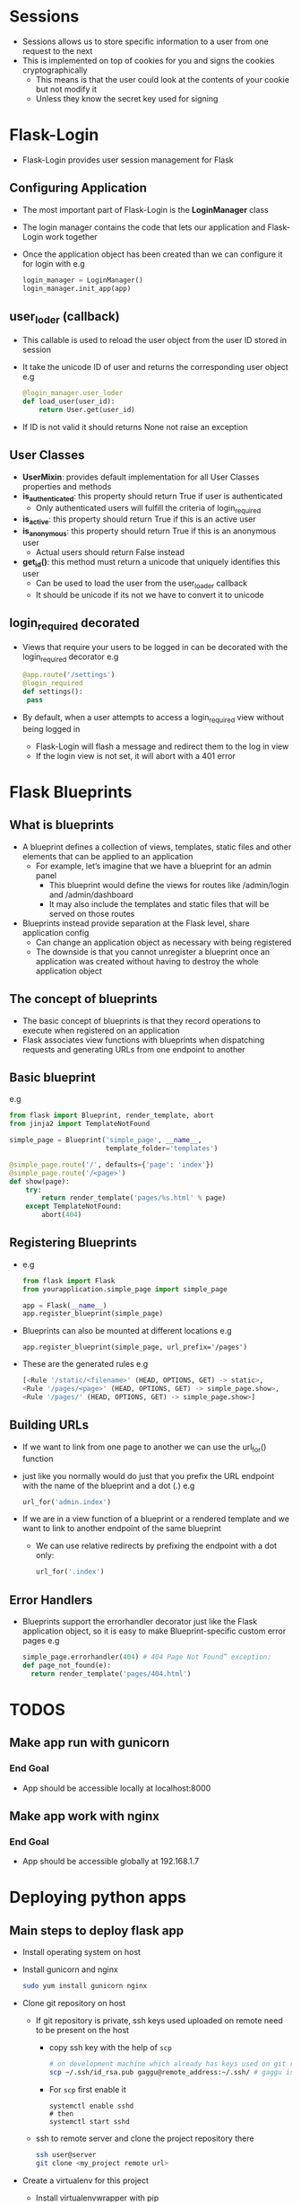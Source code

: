 * Sessions
 - Sessions allows us to store specific information to a user from one request to the next
 - This is implemented on top of cookies for you and signs the cookies cryptographically
   - This means is that the user could look at the contents of your cookie but not modify it
   - Unless they know the secret key used for signing
* Flask-Login
 - Flask-Login provides user session management for Flask
** Configuring Application
 - The most important part of Flask-Login is the *LoginManager* class
 - The login manager contains the code that lets our application and Flask-Login work together
 - Once the application object has been created than we can configure it for login with
   e.g
   #+BEGIN_SRC python
   login_manager = LoginManager()
   login_manager.init_app(app)
   #+END_SRC
** user_loder (callback)
 - This callable is used to reload the user object from the user ID stored in session
 - It take the unicode ID of user and returns the corresponding user object
   e.g
   #+BEGIN_SRC python
   @login_manager.user_loder
   def load_user(user_id):
       return User.get(user_id)
   #+END_SRC
 - If ID is not valid it should returns None not raise an exception
** User Classes
 - *UserMixin*: provides default implementation for all User Classes properties and methods
 - *is_authenticated*: this property should return True if user is authenticated
   - Only authenticated users will fulfill the criteria of login_required
 - *is_active*: this property should return True if this is an active user
 - *is_anonymous*: this property should return True if this is an anonymous user
   - Actual users should return False instead
 - *get_id()*: this method must return a unicode that uniquely identifies this user
   - Can be used to load the user from the user_loader callback
   - It should be unicode if its not we have to convert it to unicode
** login_required decorated
 - Views that require your users to be logged in can be decorated with the login_required decorator
   e.g
   #+BEGIN_SRC python
   @app.route('/settings')
   @login_required
   def settings():
    pass
   #+END_SRC
 - By default, when a user attempts to access a login_required view without being logged in
   - Flask-Login will flash a message and redirect them to the log in view
   - If the login view is not set, it will abort with a 401 error
* Flask Blueprints
** What is blueprints
 - A blueprint defines a collection of views, templates, static files and other elements that can be applied to an application
   - For example, let’s imagine that we have a blueprint for an admin panel
     - This blueprint would define the views for routes like /admin/login and /admin/dashboard
     - It may also include the templates and static files that will be served on those routes
 - Blueprints instead provide separation at the Flask level, share application config
   - Can change an application object as necessary with being registered
   - The downside is that you cannot unregister a blueprint once an application was created without having to destroy the whole application object
** The concept of blueprints
 - The basic concept of blueprints is that they record operations to execute when registered on an application
 - Flask associates view functions with blueprints when dispatching requests and generating URLs from one endpoint to another
** Basic blueprint
 e.g
 #+BEGIN_SRC python
from flask import Blueprint, render_template, abort
from jinja2 import TemplateNotFound

simple_page = Blueprint('simple_page', __name__,
                        template_folder='templates')

@simple_page.route('/', defaults={'page': 'index'})
@simple_page.route('/<page>')
def show(page):
    try:
        return render_template('pages/%s.html' % page)
    except TemplateNotFound:
        abort(404)
 #+END_SRC
** Registering Blueprints
- e.g
  #+BEGIN_SRC python
from flask import Flask
from yourapplication.simple_page import simple_page

app = Flask(__name__)
app.register_blueprint(simple_page)
  #+END_SRC
- Blueprints can also be mounted at different locations
  e.g
  #+BEGIN_SRC pyhton
  app.register_blueprint(simple_page, url_prefix='/pages')
  #+END_SRC
- These are the generated rules
  e.g
  #+BEGIN_SRC python
  [<Rule '/static/<filename>' (HEAD, OPTIONS, GET) -> static>,
  <Rule '/pages/<page>' (HEAD, OPTIONS, GET) -> simple_page.show>,
  <Rule '/pages/' (HEAD, OPTIONS, GET) -> simple_page.show>]
  #+END_SRC
** Building URLs
- If we want to link from one page to another we can use the url_for() function
- just like you normally would do just that you prefix the URL endpoint with the name of the blueprint and a dot (.)
  e.g
  #+BEGIN_SRC python
  url_for('admin.index')
  #+END_SRC
- If we are in a view function of a blueprint or a rendered template and we want to link to another endpoint of the same blueprint
  - We can use relative redirects by prefixing the endpoint with a dot only:
    #+BEGIN_SRC python
    url_for('.index')
    #+END_SRC
** Error Handlers
- Blueprints support the errorhandler decorator just like the Flask application object, so it is easy to make Blueprint-specific custom error pages
  e.g
  #+BEGIN_SRC python
  simple_page.errorhandler(404) # 404 Page Not Found” exception:
  def page_not_found(e):
    return render_template('pages/404.html')
  #+END_SRC
* TODOS
** Make app run with gunicorn
*** End Goal
- App should be accessible locally at localhost:8000
** Make app work with nginx
*** End Goal
- App should be accessible globally at 192.168.1.7
* Deploying python apps
** Main steps to deploy flask app
- Install operating system on host
- Install gunicorn and nginx
  #+BEGIN_SRC sh
  sudo yum install gunicorn nginx
  #+END_SRC

- Clone git repository on host
  - If git repository is private, ssh keys used uploaded on remote need to be present on the host
    - copy ssh key with the help of =scp=
      #+BEGIN_SRC sh
      # on development machine which already has keys used on git remote
      scp ~/.ssh/id_rsa.pub gaggu@remote_address:~/.ssh/ # gaggu is remote user
      #+END_SRC

    - For =scp= first enable it
      #+BEGIN_SRC
      systemctl enable sshd
      # then
      systemctl start sshd
      #+END_SRC

  - ssh to remote server and clone the project repository there
    #+BEGIN_SRC sh
    ssh user@server
    git clone <my_project remote url>
    #+END_SRC

- Create a virtualenv for this project
  - Install virtualenvwrapper with pip

    #+BEGIN_EXAMPLE sh
    pip install virtualenvwrapper
    #+END_EXAMPLE

  - Configure virtualenvwrapper environment variables in .zshrc or .bashrc file

    #+BEGIN_EXAMPLE sh
    export PATH=/usr/local/bin:$PATH

    export VIRTUALENVWRAPPER_PYTHON=/usr/local/bin/python3
    export WORKON_HOME=~/.virtualenvs
    source /usr/local/bin/virtualenvwrapper.sh
    #+END_EXAMPLE

  - Create virtualenv for project
    #+BEGIN_EXAMPLE sh
    mkvirtualenv myprojectEnv
    workon myprojectEnv
    #+END_EXAMPLE

- Install project dependencies from requirements.txt file
  #+BEGIN_SRC sh
  cd ~/my_project
  pip install -r ./
  #+END_SRC


** nginx
- nginx is a free, open-source HTTP server and reverse proxy

  - *Reverse Proxy*: is a type of proxy server that retrieves resources on behalf of a client from one or more servers
    - These resources are then returned to the client like they originated from the Web server itself

- It is known for its high performance, stability, rich feature set, simple configuration and low resource consumption
- It is one of a handful of servers written to address the C10K problem

  - *C10K problem*: refers to the inability of a server to scale beyond 10,000 connections or clients due to resource exhaustion
    - Servers that employ the thread-per-client model

- AS compared to other servers, nginx does not rely on threads to handle requests
  - Instead it uses a much more scalable event-driven (asynchronous) architecture
  - This architecture uses small, but more importantly, predictable amounts of memory under load

*** Configuring nginx
source = https://www.linode.com/docs/web-servers/nginx/how-to-configure-nginx

- All nginx configuration files are located in the =/etc/nginx/= directory
- The primary configuration file is =/etc/nginx/nginx.conf=
- When we make a change to the =nginx.conf= file, we need to ~reload~ it so the change will take effect
  #+BEGIN_SRC sh
  service nginx reload
  #+END_SRC

**** What is a directive?
- Directives are divided into =simple= directives and =block= directives
- A =simple= directive consists of the name and parameters separated by spaces and ends with a semicolon (;)
- A =block= directive has the same structure as a =simple= directive, but it ends with a set of braces ({})
- If a =block= directive have other directives inside braces, it is called a =context=
  - examples: events, http, server, and location

**** Defining the Directives
- This is the first directive in =etc/nginx/nginx.conf=
  e.g
  #+BEGIN_EXAMPLE conf
  user www-data;  # User under which the server process will run
  worker_processes 4;
  pid /run/nginx.pid;

  events {
    worker_connections 768;
    multi_accept on;
  }
  #+END_EXAMPLE

***** Common Directives
- *user*: Defines the user which will own and run nginx server
- *worker_processes*: defines how many threads, or simultaneous instances of nginx to run
- *pid*: defines where nginx will write its master process ID, or PID
  - The PID is used by the operating system to keep track of and send signals to the nginx process

****** http (Universal Configuration)
- =HTTP= is a =block= directive in =nginx.conf= file. It handles HTTP web traffic
  e.g
  #+BEGIN_EXAMPLE conf
  http {
    ##
    # Basic Settings
    ##

    sendfile on;
    tcp_nopush on;
    tcp_nodelay on;
    keepalive_timeout 65;
    types_hash_max_size 2048;
    # server_tokens off;

    # server_names_hash_bucket_size 64;
    # server_name_in_redirect off;

    include /etc/nginx/mime.types;
    include /etc/nginx/sites-enabled/*;
    default_type application/octet-stream;

    ##
    # Gzip Settings
    ##

    gzip on;
    gzip_disable "msie6";
  #+END_EXAMPLE

  Most of the =http { }= block should work as-is for most nginx configurations. There are some configurations we can do:

  - *include*: Includes another file, or files matching the specified mask, into configuration
  - *gzip*: directive tells the server to use on-the-fly =gzip= compression to limit the amount of bandwidth used
    and speed up some transfers
    - If we keep =gzip= compression enabled then we are trading increased CPU costs in exchange for your lower bandwidth use
    - Set the =gzip_comp_level= to a value between 1 and 9 where 9 is the greatest amount of CPU resources and 1 is least
      The default value is 1

****** server (Virtual Domains Configuration)
- The server block is where the typical nginx user will make most of the changes to the default configuration
- We’ll want to make a separate file with its own server block for each virtual domain on our server
- Nginx provides a single default virtual host file, which can be used as a template to create virtual host files for other domains
  e.g
  #+BEGIN_EXAMPLE
  cp /etc/nginx/sites-available/default /etc/nginx/sites-available/example.com
  and
  sudo ln -s /etc/nginx/sites-available/exmple.com /etc/nginx/sites-enabled/
  #+END_EXAMPLE
- The server block in =/etc/nginx/sites-available/default=
  These are the default settings of server block
   #+BEGIN_SRC conf
   server {
     listen 80 default_server;
     listen [::]:80 default_server ipv6only=on;

     root /usr/share/nginx/html;
     index index.html index.htm;

     # Make site accessible from http://localhost/
     server_name localhost;

     location / {
       # First attempt to serve request as file, then
       # as directory, then fall back to displaying a 404.
       try_files $uri $uri/ /index.html;
       # Uncomment to enable naxsi on this location
       # include /etc/nginx/naxsi.rules
       }
     }
  #+END_SRC

- *listen*: directive in the =server block= tells nginx the hostname/IP and the TCP port where it should listen for HTTP connections
- By default, nginx will listen for HTTP connections on port 80
- We can use more than one listen directive, if needed
  - Examples
    - File: =/etc/nginx/sites-available/example.com=
      #+BEGIN_EXAMPLE conf
      listen     127.0.0.1:80;
      listen     localhost:80;
      #+END_EXAMPLE
      - These two examples direct nginx to listen on 127.0.0.1; that is, the local loopback interface
      - localhost is conventionally set as the hostname for 127.0.0.1 in /etc/hosts

    - File: =/etc/nginx/sites-available/example.com=
      #+BEGIN_SRC conf
      listen     127.0.0.1:8080;
      listen     localhost:808
      #+END_SRC
      - This pair of examples also listen on localhost, but they listen for responses on port 8080 instead of port 80

    - File: =/etc/nginx/sites-available/example.com=
      #+BEGIN_SRC conf
      listen     192.168.3.105:80;
      listen     192.168.3.105:8080;
      #+END_SRC
      - This pair of examples specify a server listening for requests on the IP address 192.168.3.105
      - The first listens on port 80 and the second on port 8080

    - File: =/etc/nginx/sites-available/example.com=
      #+BEGIN_SRC conf
      listen     80;
      listen     *:80;
      listen     8080;
      listen     *:8080
      #+END_SRC
      - This set of examples tell nginx to listen on all domains and IP addresses on a specific port
      - listen 80; is equivalent to listen *:80;, and listen 8080; is equivalent to listen *:8080;.

- =server_name= directive located in the =server= block provides name-based virtual hosting
- The server decides which domain to serve based on the =Host= request header it receives
- We'll want to make one file per domain and its host to our server
  - Each file should have its own =server= block, and the =server_name= directive is where we specify which domain this file affects
- Examples
  - File: =/etc/nginx/sites-available/example.com=
    #+BEGIN_SRC conf
    server_name   example.com;
    #+END_SRC
    - The example above directs nginx to process requests for example.com. This is the most basic configuration

  - File: =/etc/nginx/sites-available/example.com=
    #+BEGIN_SRC conf
    server_name   example.com www.example.com;
    #+END_SRC
    - This example instructs the server to process requests for both example.com and www.example.com

  - File: =/etc/nginx/sites-available/example.com=
    #+BEGIN_SRC conf
    server_name   *.example.com;
    server_name   .example.com;
    #+END_SRC
    - These two examples are equivalent. *.example.com and .example.com both instruct the server to process requests
      for all subdomains of example.com, including www.example.com, foo.example.com, etc

  - File: =/etc/nginx/sites-available/example.com=
    #+BEGIN_SRC conf
    server_name   example.*;
    #+END_SRC
    - This example instructs the server to process requests for all domain names beginning with example., including
      example.com, example.org, example.net, example.foo.com, etc.

  - File: =/etc/nginx/sites-available/multi-list=
    #+BEGIN_SRC conf
    server_name   example.com linode.com icann.org
    #+END_SRC
    - This example instructs the server to process requests for three different domain names

  - File: =/etc/nginx/sites-available/local=
    #+BEGIN_SRC conf
    server_name   localhost linode galloway;
    #+END_SRC
    - Nginx allows to specify names for virtual hosts that are not valid domain names
    - Nginx uses the name from the HTTP header to answer requests; so it does not matter whether the domain name is valid or not
    - In this case, the hostames can be specified in the =/etc/hosts file=

  - File: =/etc/nginx/sites-available/catchall=
    #+BEGIN_SRC conf
    server_name "";
    #+END_SRC
    - If we set server_name to the empty quote,  nginx will process all requests that either do not have a hostname, or that
      have an unspecified hostname, such as requests for the IP address itself

****** access_logs
- The =access_log= directive can be set in the =http= block in =nginx.conf= or in the =server= block for a specific virtual domain
- It sets the location of the nginx access logs
- If we defines the access log to a different path in each =server= block, we can sort the output specific
  to each virtual domain into its own file
  e.g
  File: =/etc/nginx/nginx.conf=
  #+BEGIN_SRC conf
  access_log logs/example.access.log;
  access_log off; # it can be disable, although this is not recommended
  #+END_SRC

****** location (File and Folder Configuration)
- The =location=  lets us configure how nginx will respond to requests for resources within the =server=
- It is like the =server_name= directive tells nginx how to process requests for the domain, such as http://example.com,
  the =location= directive covers requests for specific files and folders, such as http://example.com/blog/
****** proxy_pass
- The =proxy_pass= directive is specified inside a location
  e.g
  #+BEGIN_SRC conf
  location /some/path/ {
      proxy_pass http://www.example.com/link/;
   }
  #+END_SRC
- =proxy_pass= sets the protocol and address of a proxied server and an optional URI to which a location should be mapped
- http or https protocol can be specified
- The address can be specified as a domain name or IP address, and an optional port:
  #+BEGIN_SRC conf
  proxy_pass http://localhost:8000/uri/;
  # UNIX-domain socket path specified after the word “unix” and enclosed in colons:
  proxy_pass http://unix:/tmp/backend.socket:/uri/;
  #+END_SRC

****** proxy_set_header
- By default, NGINX redefines two header fields in proxied requests, =Host= and =Connection=, and
  eliminates the header fields whose values are empty strings
- =Host= is set to the =$proxy_host= variable, and =Connection= is set to close
- If we want any modification then use the =proxy_set_header=

- *proxy_set_header*: allows redefining or appending fields to the request header passed to the proxied server
  - The value can contain text, variables, and their combinations
- It can be specified in a =location= or higher
- It can also be specified in a particular =server= context or in the =http= block
  e.g
  #+BEGIN_SRC conf
  location /some/path/ {
    proxy_set_header Host $host; # Host field is set to the $host variable
    proxy_set_header X-Real-IP $remote_addr;
    proxy_pass http://localhost:8000;
  }
  #+END_SRC
- To prevent a header field from being passed to the proxied server, set it to an empty string

****** proxy_bind
- proxy_bind is used to choose a particular source IP address for connecting to a proxied server or an upstream
  e.g
  #+BEGIN_SRC conf
  location /app1/ {
    proxy_bind 127.0.0.1;
    proxy_pass http://example.com/app1/;
  }

  location /app2/ {
    proxy_bind 127.0.0.2;
    proxy_pass http://example.com/app2/;
  }
  #+END_SRC
- The IP address can be also specified with a variable

*** Set up nginx as reverse proxy server
- Create a new virtual host (i.e file in /etc/nginx/sites_available)
- Add =server_name= directive in =server= block to tell nginx requests for which host to capture
- Use [[*proxy_pass][proxy_pass block directive]] in =location= directive block to tell nginx where to send the requests for proxied host

** Gunicorn
- The Gunicorn "Green Unicorn" is a Python Web Server Gateway Interface (WSGI) HTTP server
- It is a pre-fork worker model, ported from Ruby's Unicorn project
- The Gunicorn server is broadly compatible with a number of web frameworks, simply implemented, light on server resources and fairly fast

*** How to use it
 - Gunicorn need a module which imports the flask app instance
   e.g
   #+BEGIN_SRC sh
   gunicorn --bind 0.0.0.0:8000 run:app # run is python module and app is flask instance
   #+END_SRC
 - Hosting an app by binding a socket as a file with Gunicorn
   #+BEGIN_SRC conf
   gunicorn --bind unix:apps/path.sock app:run
   #+END_SRC


** SELinux policies
RHEL based linux distributions like Fedora, RHEL, CentOS use SELinux for extra security policies.
These policies can cause a lot of access problems when someone new to SELinux try to configure the
operating system for purposes like web servers.

Following steps can be taken as easy work-through while configuring a server on SELinux based distribution:

- *audit2allow*: scans the logs for messages logged when the system denied permission for operations and generates a snippet of policy rules
- How to install audit2allow?
    #+BEGIN_SRC conf
    yum install policycoreutils-devel # audit2allow should be in the /usr/bin directory
    #+END_SRC

- What are SELinux policies?
  - SELinux policies are set of rules those guide the security engine
  - It defines types for file objects and domains for processes, uses roles to limit the domains that can be entered
  - A domain is what a type is called when it is applied to a process

- How to use audit2allow to update SELinux policies for a program
  - If we want to check which permission is denied then use =audit2allow -w -a= command
    it produce a description of why access was denied
  - For making custom module
    #+BEGIN_SRC conf
    audit2allow -a -M policie
    #+END_SRC
  - =-M= option creates a Type Enforcement file (.te)  with the name specified with -M, in your current working directory
  - =audit2allow= compiles the Type Enforcement rule into a policy package (.pp)
  - If we have multiple denials from multiple processes but only want to create a custom policy for a single process use the =grep= command
    #+BEGIN_SRC conf
    grep nginx /var/log/audit/audit.log | audit2allow -M policies
    #+END_SRC
  - To make this policy package active execute this command
    #+BEGIN_SRC conf
    semodule -i policies.pp
    #+END_SRC

** How to give change the file permission
 - With the help of =chown= we can change the files permissions
   e.g
   #+BEGIN_SRC conf
   chown -R someuser:somegroup /your/folder/here/*
   #+END_SRC


* Supervisor
** What is supervisor
 - Supervisor is a client/server system that allows its users to monitor and control a number of processes on UNIX-like operating systems
 - If process dies or gets killed for any reason, it restart the process

 - How to install supervisor
   e.g
   #+BEGIN_SRC sh
   pip install supervisor
   #+END_SRC
** Configuration of supervisor
 - The Supervisor configuration file is =supervisord.conf=
 - We’ll need to add  one program section to its configuration
 - To add a program, we’ll need to edit the =supervisord.conf file=
   e.g
   #+BEGIN_SRC conf
   [program:gunicorn]
   directory=/var/www/looper-apps/
   command=/home/gaggu/.virtualenvs/looper/bin/gunicorn --bind unix:/var/www/looper-apps/run.sock run:app
   # We need to change command and directory depending on your environment
   #+END_SRC
 - We passed looper-apps as app object to gunicorn, so looper-apps need to be available on right PATH for this to work
 - That's why we need the directory setting inside program section
 - For run supervisor
   #+BEGIN_SRC sh
   (PythonEnv)/tmp/testproj $ supervisord
   # Now supervisor process and gunicorn process should be running
   # Even we did not start a gunicorn process, supervisor started gunicorn for us

   # Verify that supervisor as well as gunicorn process exists
   (PythonEnv)/tmp/testproj $ ps aux | grep supervisord
   (PythonEnv)/tmp/testproj $ ps aux | grep gunicorn
   #+END_SRC
 - Change =nodaemon=true= into false
   - So supervisor should not running in foreground
 - We have a =pidfile= option, which tells the file which stores process id of supervisor
   #+BEGIN_SRC sh
   (PythonEnv)/tmp/testproj $ cat /tmp/supervisord.pid
   9820
   # This killed the exising supervisor process
   (PythonEnv)/tmp/testproj $ kill -9 9820
   #+END_SRC
 - For verify that gunicorn process was started, use =supervisorctl=
  #+BEGIN_SRC sh
   (PythonEnv)/tmp/testproj $ supervisorctl
   # it should tell us that process for gunicorn is being managed by supervisor
   # for restart gunicorn
   supervisor> restart gunicorn
   #+END_SRC

* Deployment
 - Install git in remote server
 - Set up a bare Git repo, so that we can push
   e.g
   #+BEGIN_SRC sh
   sudo mkdir /home/git && cd /home/git
   sudo mkdir flask_project.git && cd flask_project.git
   sudo git init --bare
   #+END_SRC
 - Adding this to our bash profile on production, so it remind where you are in terminal
   #+BEGIN_SRC sc
   parse_git_branch() {
   git branch 2> /dev/null | sed -e '/^[^*]/d' -e 's/* \(.*\)/ (\1)/'
   }
   export PS1="\u@\h \W\[\033[32m\]\$(parse_git_branch)\[\033[00m\] $ "
   #+END_SRC
 - Use =sudo nano hooks/post-receive= command to configure the post-receive hooks and add this
   e.g
   #+BEGIN_SRC conf
   #!/bin/sh
   GIT_WORK_TREE=/home/www/flask_project git checkout -f
   #+END_SRC
 - Make file executable with =chmod=
   e.g
   #+BEGIN_SRC sh
   sudo chmod +x hooks/post-receive
   #+END_SRC
